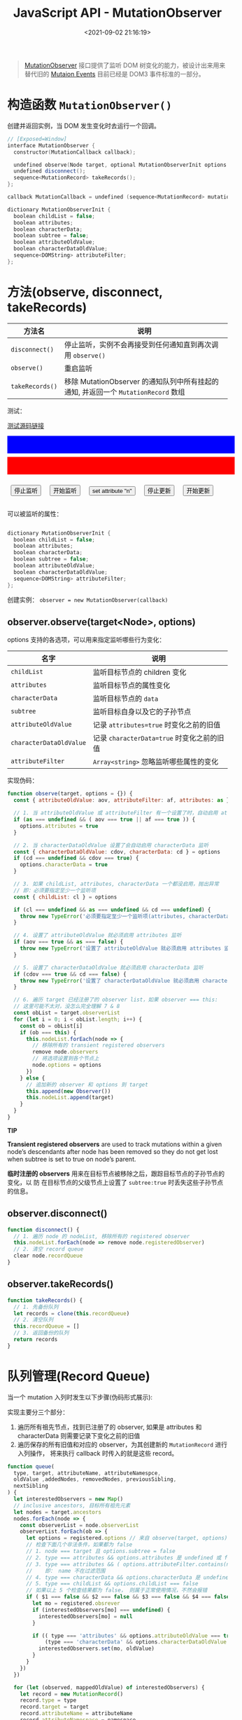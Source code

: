 #+TITLE: JavaScript API - MutationObserver
#+DATE: <2021-09-02 21:16:19>
#+EMAIL: Lee ZhiCheng<gccll.love@gmail.com>
#+TAGS[]: javascript
#+CATEGORIES[]: javascript,web
#+LANGUAGE: zh-cn
#+STARTUP: indent

#+begin_quote
[[https://dom.spec.whatwg.org/#mutationobserver][MutationObserver]] 接口提供了监听 DOM 树变化的能力，被设计出来用来替代旧的 [[https://devdocs.io/dom/mutationevent][Mutaion Events]]
目前已经是 DOM3 事件标准的一部分。
#+end_quote

#+begin_export html
<style>
button.test {
  margin: 1rem .5rem;
}
.debug {
  color: white;
  min-width: 100%;
  min-height: 40px;
  margin-bottom: .5rem;
  padding: 0 .5rem;
  max-height: 300px;
  overflow: scroll;
}
.debug.red {
  background: red;
}
.debug.blue {
  background: blue;
}
</style>
#+end_export

* 构造函数 ~MutationObserver()~

创建并返回实例，当 DOM 发生变化时去运行一个回调。

#+begin_src cpp
// [Exposed=Window]
interface MutationObserver {
  constructor(MutationCallback callback);

  undefined observe(Node target, optional MutationObserverInit options = {});
  undefined disconnect();
  sequence<MutationRecord> takeRecords();
};

callback MutationCallback = undefined (sequence<MutationRecord> mutations, MutationObserver observer);

dictionary MutationObserverInit {
  boolean childList = false;
  boolean attributes;
  boolean characterData;
  boolean subtree = false;
  boolean attributeOldValue;
  boolean characterDataOldValue;
  sequence<DOMString> attributeFilter;
};
#+end_src

* 方法(observe, disconnect, takeRecords)

|---------------+----------------------------------------------------------------------------------|
| 方法名        | 说明                                                                             |
|---------------+----------------------------------------------------------------------------------|
| ~disconnect()~  | 停止监听，实例不会再接受到任何通知直到再次调用 ~observe()~                         |
| ~observe()~     | 重启监听                                                                         |
| ~takeRecords()~ | 移除 MutationObserver 的通知队列中所有挂起的通知, 并返回一个 ~MutationRecord~ 数组 |
|---------------+----------------------------------------------------------------------------------|

测试：

#+begin_export html
<p><a href="/js/tests/web/mutation-observer-001.js" target="_blank">测试源码链接</a></p>
<div class="debug blue" id="test001"></div>
<div class="debug red" id="test101"></div>
<button class="test" onclick="stopObserve()">停止监听</button>
<button class="test" onclick="startObserve()">开始监听</button>
<button class="test" onclick="updateAttr()">set attribute "n"</button>
<button class="test" onclick="stopUpdate()">停止更新</button>
<button class="test" onclick="startUpdate()">开始更新</button>
<script src="/js/tests/web/mutation-observer-001.js"></script>
#+end_export

可以被监听的属性：

#+begin_src cpp

dictionary MutationObserverInit {
  boolean childList = false;
  boolean attributes;
  boolean characterData;
  boolean subtree = false;
  boolean attributeOldValue;
  boolean characterDataOldValue;
  sequence<DOMString> attributeFilter;
};
#+end_src

创建实例： ~observer = new MutationObserver(callback)~

** observer.observe(target<Node>, options)

options 支持的各选项，可以用来指定监听哪些行为变化：

| 名字                  | 说明                                     |
|-----------------------+------------------------------------------|
| ~childList~             | 监听目标节点的 children 变化             |
| ~attributes~            | 监听目标节点的属性变化                   |
| ~characterData~         | 监听目标节点的 ~data~                      |
| ~subtree~               | 监听目标自身以及它的子孙节点             |
| ~attributeOldValue~     | 记录 ~attributes=true~ 时变化之前的旧值    |
| ~characterDataOldValue~ | 记录 ~characterData=true~ 时变化之前的旧值 |
| ~attributeFilter~       | ~Array<string>~ 忽略监听哪些属性的变化     |

实现伪码：

#+begin_src js
function observe(target, options = {}) {
  const { attributeOldValue: aov, attributeFilter: af, attributes: as } = options

  // 1. 当 attributeOldValue 或 attributeFilter 有一个设置了时，自动启用 attributes 监听
  if (as === undefined && ( aov === true || af === true )) {
    options.attributes = true
  }

  // 2. 当 characterDataOldValue 设置了会自动启用 characterData 监听
  const { characterDataOldValue: cdov, characterData: cd } = options
  if (cd === undefined && cdov === true) {
    options.characterData = true
  }

  // 3. 如果 childList, attributes, characterData 一个都没启用，抛出异常
  // 即：必须要指定至少一个监听项
  const { childList: cl } = options

  if (cl === undefined && as === undefined && cd === undefined) {
    throw new TypeError('必须要指定至少一个监听项(attributes, characterData, 或 childList)')
  }

  // 4. 设置了 attributeOldValue 就必须启用 attributes 监听
  if (aov === true && as === false) {
    throw new TypeError('设置了 attributeOldValue 就必须启用 attributes 监听')
  }

  // 5. 设置了 characterDataOldValue 就必须启用 characterData 监听
  if (cdov === true && cd === false) {
    throw new TypeError('设置了 characterDataOldValue 就必须启用 characterData 监听')
  }

  // 6. 遍历 target 已经注册了的 observer list，如果 observer === this:
  // 这里可能不太对，没怎么完全理解 7 & 8
  const obList = target.observerList
  for (let i = 0; i < obList.length; i++) {
    const ob = obList[i]
    if (ob === this) {
      this.nodeList.forEach(node => {
        // 移除所有的 transient registered observers
        remove node.observers
        // 将选项设置到各个节点上
        node.options = options
      })
    } else {
      // 追加新的 observer 和 options 到 target
      this.append(new Observer())
      this.nodeList.append(target)
    }
  }
}
#+end_src

#+begin_tip
@@html:<p><strong>TIP</strong></p>@@

*Transient registered observers* are used to track mutations within a given node’s
descendants after node has been removed so they do not get lost when subtree is
set to true on node’s parent.

*临时注册的 observers* 用来在目标节点被移除之后，跟踪目标节点的子孙节点的变化，以
 防 在目标节点的父级节点上设置了 ~subtree:true~ 时丢失这些子孙节点的信息。
#+end_tip
** observer.disconnect()

#+begin_src js
function disconnect() {
  // 1. 遍历 node 的 nodeList, 移除所有的 registered observer
  this.nodeList.forEach(node => remove node.registeredObserver)
  // 2. 清空 record queue
  clear node.recordQueue
}
#+end_src

** observer.takeRecords()

#+begin_src js
function takeRecords() {
  // 1. 先备份队列
  let records = clone(this.recordQueue)
  // 2. 清空队列
  this.recordQueue = []
  // 3. 返回备份的队列
  return records
}
#+end_src
* 队列管理(Record Queue)

当一个 mutation 入列时发生以下步骤(伪码形式展示):

实现主要分三个部分：
1. 遍历所有祖先节点，找到已注册了的 observer, 如果是 attributes 和 characterData
   则需要记录下变化之前的旧值
2. 遍历保存的所有旧值和对应的 observer，为其创建新的 ~MutationRecord~ 进行入列操作，
   将来执行 callback 时传入的就是这些 record。

#+begin_src js
function queue(
  type, target, attributeName, attributeNamespce,
  oldValue ,addedNodes, removedNodes, previousSibling,
  nextSibling
) {
  let interestedObservers = new Map()
  // inclusive ancestors, 目标所有祖先元素
  let nodes = target.ancestors
  nodes.forEach(node => {
    const observerList = node.observerList
    observerList.forEach(ob => {
      let options = registered.options // 来自 observe(target, options)
      // 检查下面几个非法条件，如果都为 false
      // 1. node === target 且 options.subtree = false
      // 2. type === attributes && options.attributes 是 undefined 或 false
      // 3. type === attributes && ( options.attributeFilter.contains(name) === false || namespace != null )
      //    即： name 不在过滤范围
      // 4. type === characterData && options.characterData 是 undefined 或 false
      // 5. type === childList && options.childList === false
      // 如果以上 5 个检查结果都为 false， 则属于正常使用情况，不然会报错
      if ( $1 === false && $2 === false && $3 === false && $4 === false && $5 === false ) {
        let mo = registered.obsrever
        if (interestedObservers[mo] === undefined) {
          interestedObservers[mo] = null
        }

        if (( type === 'attributes' && options.attributeOldValue === true ) ||
            (type === 'characterData' && options.characterDataOldValue === true)) {
          interestedObservers.set(mo, oldValue)
        }
      }
    })
  })

  for (let (observed, mappedOldValue) of interestedObservers) {
    let record = new MutationRecord()
    record.type = type
    record.target = target
    record.attributeName = attributeName
    record.attributeNamespace = namespace
    record.oldValue = mappedOldValue
    record.addedNodes = addedNodes
    record.removedNodes = removedNodes
    record.previousSibling = target.previousSibling
    record.nextSibling = target.nextSibling

    recordQueue.push(record)
  }
}
#+end_src

例如：入列一个 ~childList~ mutation

~queue('childList', target, null, null, null, addedNodes, removedNodes,
previousSibling, nextSibling)~

此时的 ~attributeName~, ~attributeNamespace~, ~oldValue~ 都为 ~null~

* callback(...)

callback 会在指定的 DOM 树发生变化时被调用，调用时：

~callback(mutationRecord: MutationRecord, mutationObserver: MutationObserver)~

1. mutationRecord 是一个 ~MutationRecord~ 类型对象，包含了触发的 mutation 信息(比
   如：类型)等。
2. mutationObserver: 是 ~new MutationObserver(callback)~ 得到的那个实例对象。


如：

#+begin_export html
<p><a href="/js/tests/web/mutation-observer-002.js" target="_blank">测试源码链接</a></p>
<div class="debug blue" id="test002"></div>
<div class="debug red" id="test102"></div>
<button class="test" onclick="stopObserve2()">停止监听</button>
<button class="test" onclick="startObserve2()">开始监听</button>
<button class="test" onclick="updateAttr2()">set attribute "n"</button>
<button class="test" onclick="stopUpdate2()">停止更新</button>
<button class="test" onclick="startUpdate2()">开始更新</button>
<script src="/js/tests/web/mutation-observer-002.js"></script>
#+end_export

* MutationRecord

第一个参数 ~mutationsList<MutationRecord>~ 中 ~MutationRecord~ 的接口实现：

#+begin_src cpp
// [Exposed=Window]
interface MutationRecord {
  // 触发的 mutation 类型
  readonly attribute DOMString type;
  [SameObject] readonly attribute Node target;
  [SameObject] readonly attribute NodeList addedNodes;
  [SameObject] readonly attribute NodeList removedNodes;
  readonly attribute Node? previousSibling;
  readonly attribute Node? nextSibling;
  readonly attribute DOMString? attributeName;
  readonly attribute DOMString? attributeNamespace;
  readonly attribute DOMString? oldValue;
};
#+end_src

1. *type*: 有三个值

   ~"attribute"~: DOM 元素属性的变化

   ~"characterData"~:  CharacterData 节点的变化

   ~"childList"~: DOM 树或节点的变化

2. *target*: 根据 mutation 类型不同指向不同的目标，如果 ~type~ 是：

   ~"attribute"~: 指向属性发生变化的那个元素本身

   ~"characterData"~:  CharacterData 节点

   ~"childList"~: 谁的子节点变化了就指向谁

3. *addedNodes, removedNodes*: 当 ~type = childList~ 时，被添加或删除的节点列表

4. *previousSibling, nextSibling*: 针对被添加或移除的节点而言的 preivous 和 next
   兄弟节点。

5. *attributeName*: 发生变化的属性名

6. *attributeNamespace*: 发生变化的属性名的命名空间

7. *oldValue*: 取决于 ~type~:

   ~"attribute"~: 变化之前的属性值

   ~"characterData"~:  CharacterData 节点变化之前的 data

   ~"childList"~: null~~


* 总结

学习这个对象原因，是因为 vue3 3.2.0-beta.1 中有个 bug [[https://github.com/vuejs/vue-next/issues/3894][#3894]], 说是当使用
~transition + v-if + cssVar(v-bind(var))~ 的时候，会导致 cssVar 不能正常使用，
vue-next 解决这个问题的时候就用到了 ~MutationObserver~ 对象。

添加的代码：

#+begin_src typescript
onMounted(() => {
  const ob = new MutationObserver(setVars)
  ob.observe(instance.subTree.el!.parentNode, { childList: true })
  onUnmounted(() => ob.disconnect())
})
#+end_src

等于是说，监听了当前组件的父级 DOM 节点，当它的 children 发生变化时候去执行
setVars，设置 css 变量，从而解决这个问题。

1. ~MutationObserver~ 使用步骤：

   - 创建实例： ~var ob = new MutationObserver(callback)~

   - 开启监听： ~ob.observe(target, options)~, options 指定监听类型(~attributes~,
     ~characterData~, ~childList~)

   - 停止监听： ~ob.disconnect()~

   - 提取清空队列： ~ob.takeRecords()~

2. ~MutationRecord~ 包含内容

   *type*: attributs - 属性变化， characterData - data 变化， childList - 子孙节点
   变化

   *target*: 变化的目标节点

   *addedNodes, removedNodes*: 当 ~type = childList~ 时被移除或添加的节点列表

   *previousSibling, nextSibling*: 目标元素的兄弟节点

   *attributeName*: 变化的属性名

   *oldValue*: 变化之前的值

3. ~callback(mutationsList, mutationObserver)~

   mutationsList: ~Array<MutationRecord>~

   mutationObserver: MutationObserver, 即通过 ~new MutationObserver(callback)~ 创
   建的那个实例对象。
